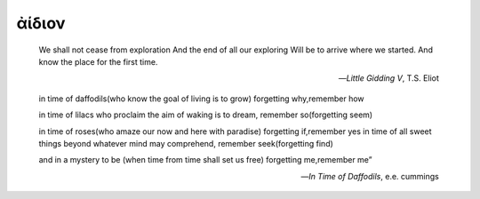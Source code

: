 .. _aidion:

ἀίδιον
======

    We shall not cease from exploration
    And the end of all our exploring
    Will be to arrive where we started.
    And know the place for the first time.

    -- *Little Gidding V*, T.S. Eliot

    in time of daffodils(who know
    the goal of living is to grow)
    forgetting why,remember how
    
    in time of lilacs who proclaim
    the aim of waking is to dream,
    remember so(forgetting seem)

    in time of roses(who amaze
    our now and here with paradise)
    forgetting if,remember yes
    in time of all sweet things beyond
    whatever mind may comprehend,
    remember seek(forgetting find)
    
    and in a mystery to be
    (when time from time shall set us free)
    forgetting me,remember me”
    
    -- *In Time of Daffodils*, e.e. cummings 